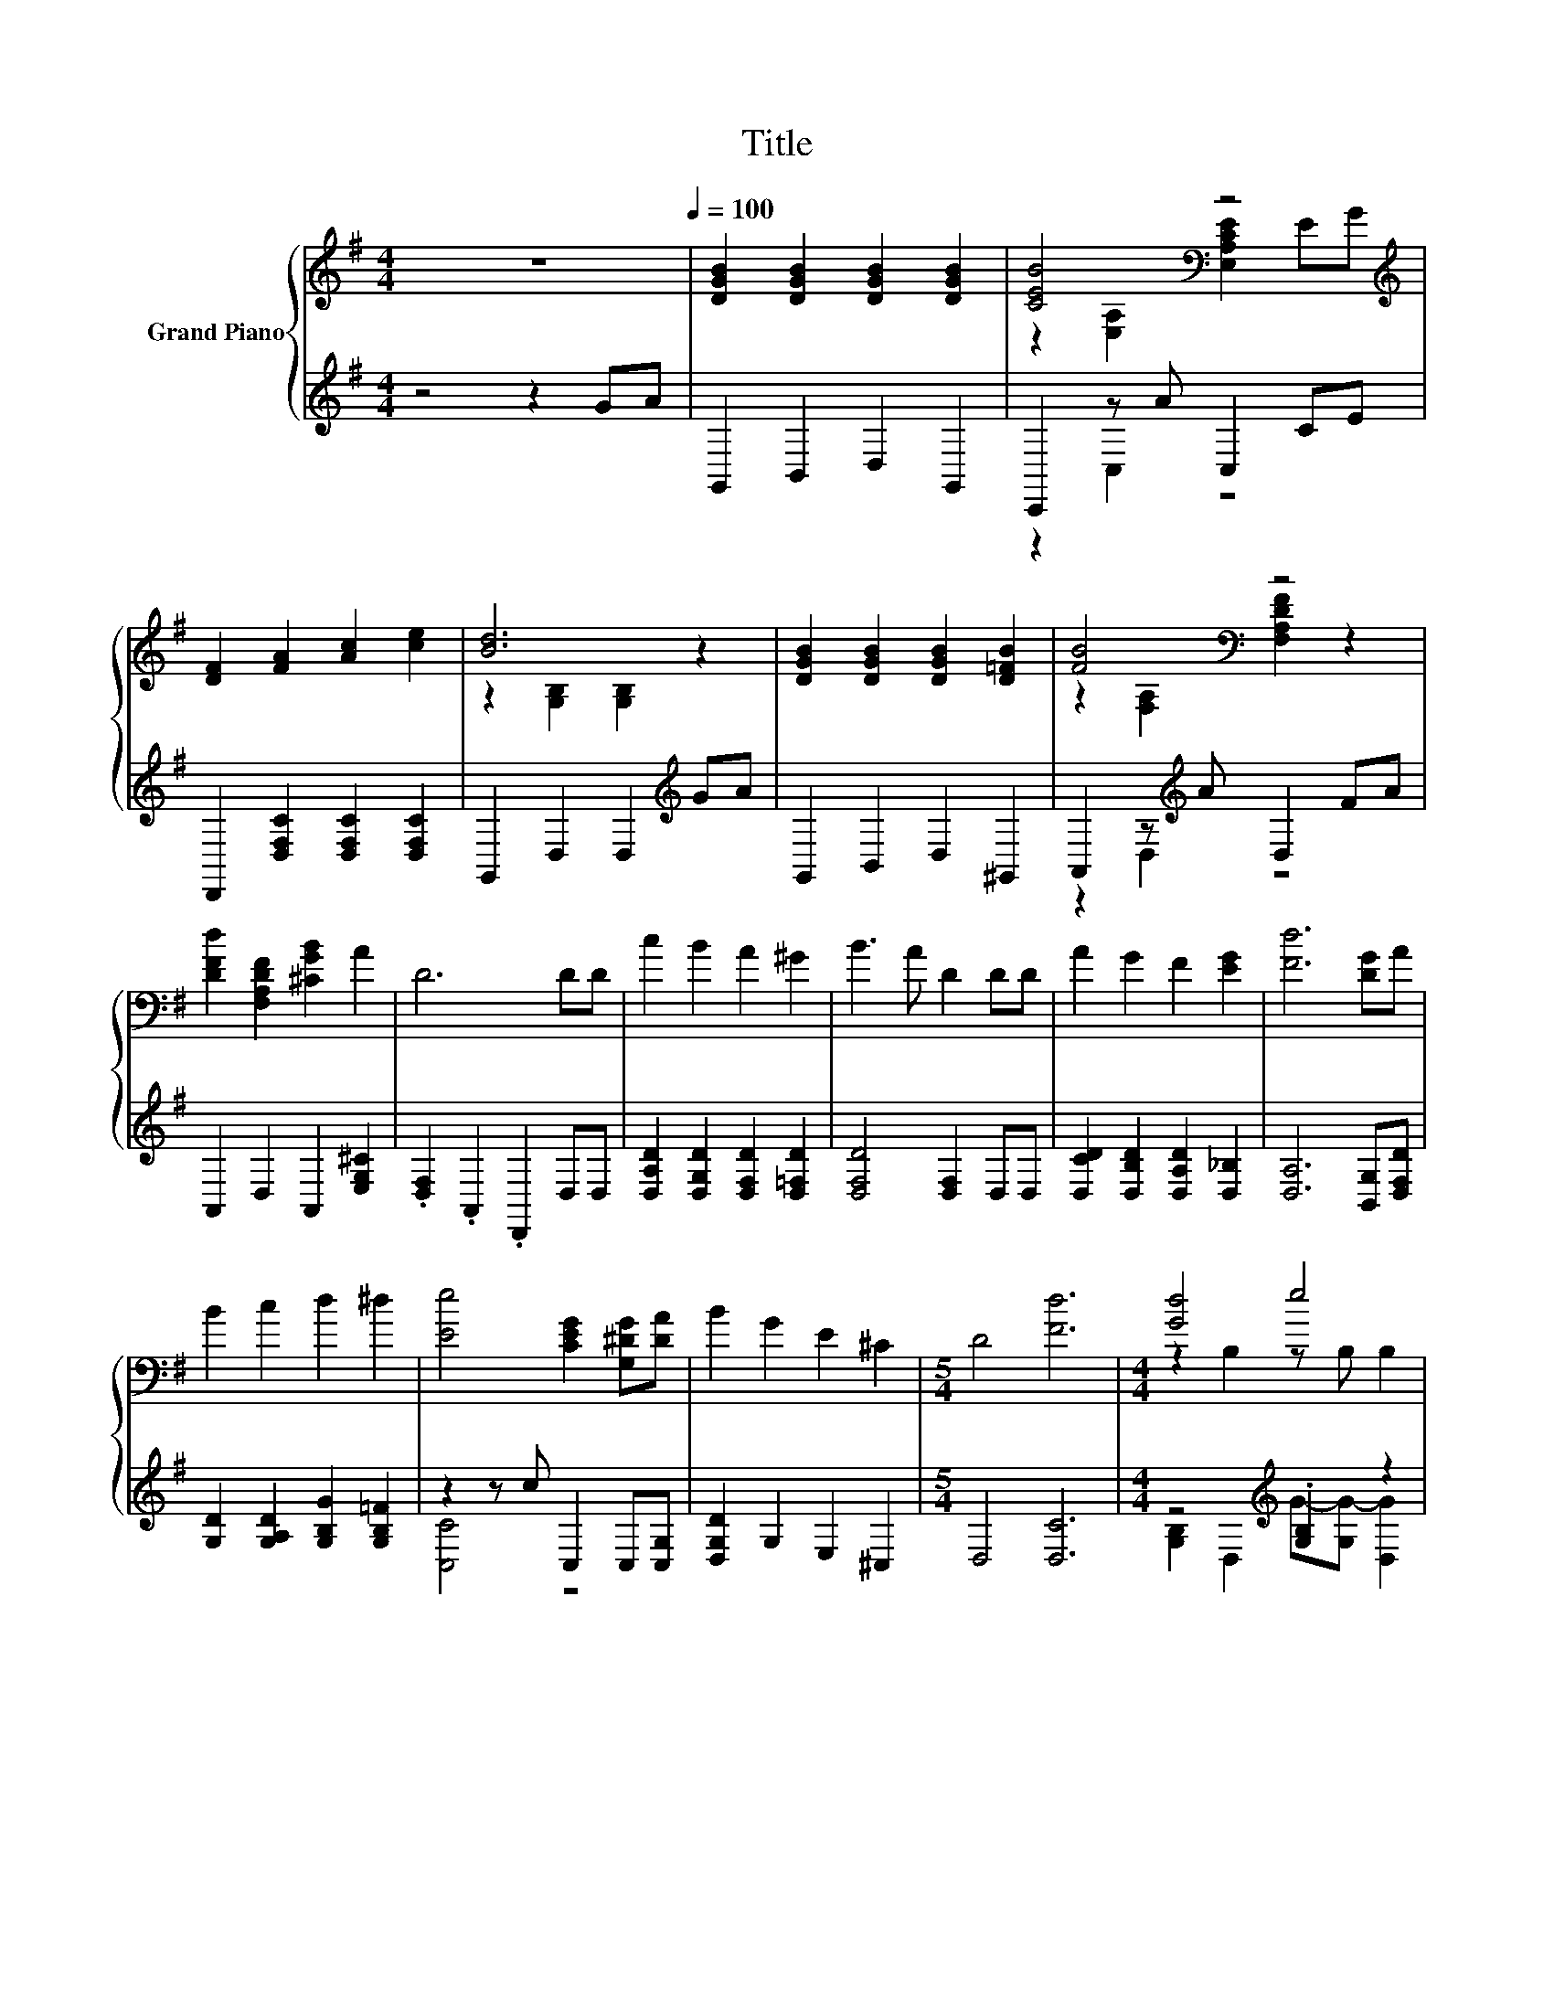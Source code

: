 X:1
T:Title
%%score { ( 1 3 ) | ( 2 4 ) }
L:1/8
M:4/4
K:G
V:1 treble nm="Grand Piano"
V:3 treble 
V:2 treble 
V:4 treble 
V:1
 z8[Q:1/4=100] | [DGB]2 [DGB]2 [DGB]2 [DGB]2 | [CEB]4[K:bass] z4[K:treble] | %3
 [DF]2 [FA]2 [Ac]2 [ce]2 | [Bd]6 z2 | [DGB]2 [DGB]2 [DGB]2 [D=FB]2 | [FB]4[K:bass] z4 | %7
 [DFd]2 [F,A,DF]2 [^CGB]2 A2 | D6 DD | c2 B2 A2 ^G2 | B3 A D2 DD | A2 G2 F2 [EG]2 | [Fd]6 [DG]A | %13
 B2 c2 d2 ^d2 | [Ee]4 [CEG]2 [G,^DG][DA] | B2 G2 E2 ^C2 |[M:5/4] D4 [Fd]6 |[M:4/4] [Gd]4 e4 | %18
 d4 [FA]4 | [CFA]2 [=FB]2 [^Fd]3 [Fc] | [GB]2 [_Be]2 [=Bd]4 | [Gd]4 [GB]4 | [Gd]4 [Gc]4 | %23
 [DGB]DEF GABc |[M:7/8] [GB]2 [CFA]2 [B,G]3 |] %25
V:2
 z4 z2 GA | G,,2 B,,2 D,2 G,,2 | C,,2 z A C,2 CE | D,,2 [D,F,C]2 [D,F,C]2 [D,F,C]2 | %4
 G,,2 D,2 D,2[K:treble] GA | G,,2 B,,2 D,2 ^G,,2 | A,,2 z[K:treble] A D,2 FA | %7
 A,,2 D,2 A,,2 [E,G,^C]2 | .[D,F,]2 .A,,2 .D,,2 D,D, | [D,A,D]2 [D,G,D]2 [D,F,D]2 [D,=F,D]2 | %10
 [D,F,D]4 [D,F,]2 D,D, | [D,CD]2 [D,B,D]2 [D,A,D]2 [D,_B,]2 | [D,A,]6 [B,,G,][D,F,D] | %13
 [G,D]2 [G,A,D]2 [G,B,G]2 [G,B,=F]2 | z2 z c C,2 C,[C,G,] | [D,G,D]2 G,2 E,2 ^C,2 | %16
[M:5/4] D,4 [D,C]6 |[M:4/4] z4[K:treble] .[G,B,]2 z2 | F4[K:bass] z4 | D,2 [D,^G,]2 [D,A,]3 [D,D] | %20
 [G,D]2 [G,^C]2 [G,D]4 | [G,B,]2 G,2 =F,F, F,2 | [E,C]2 E,2 ^D,D, D,2 | D,D,E,F, G,A,B,C | %24
[M:7/8] D2 D,2 G,3 |] %25
V:3
 x8 | x8 | z2[K:bass] [E,A,]2 [E,A,CE]2[K:treble] EG | x8 | z2 [G,B,]2 [G,B,]2 z2 | x8 | %6
 z2[K:bass] [F,A,]2 [F,A,DF]2 z2 | x8 | x8 | x8 | x8 | x8 | x8 | x8 | x8 | x8 |[M:5/4] x10 | %17
[M:4/4] z2 B,2 z B, B,2 | z2 C2 CCC[B,=F^G] | x8 | x8 | z2 B,2 DD D2 | z2 C2 CC C2 | x8 | %24
[M:7/8] x7 |] %25
V:4
 x8 | x8 | z2 C,2 z4 | x8 | x6[K:treble] x2 | x8 | z2 D,2[K:treble] z4 | x8 | x8 | x8 | x8 | x8 | %12
 x8 | x8 | [C,C]4 z4 | x8 |[M:5/4] x10 |[M:4/4] [G,B,]2 D,2[K:treble] G-[G,G-] [D,G]2 | %18
 [A,C]2[K:bass] D,2 A,A,D,D, | x8 | x8 | x8 | x8 | x8 |[M:7/8] x7 |] %25

